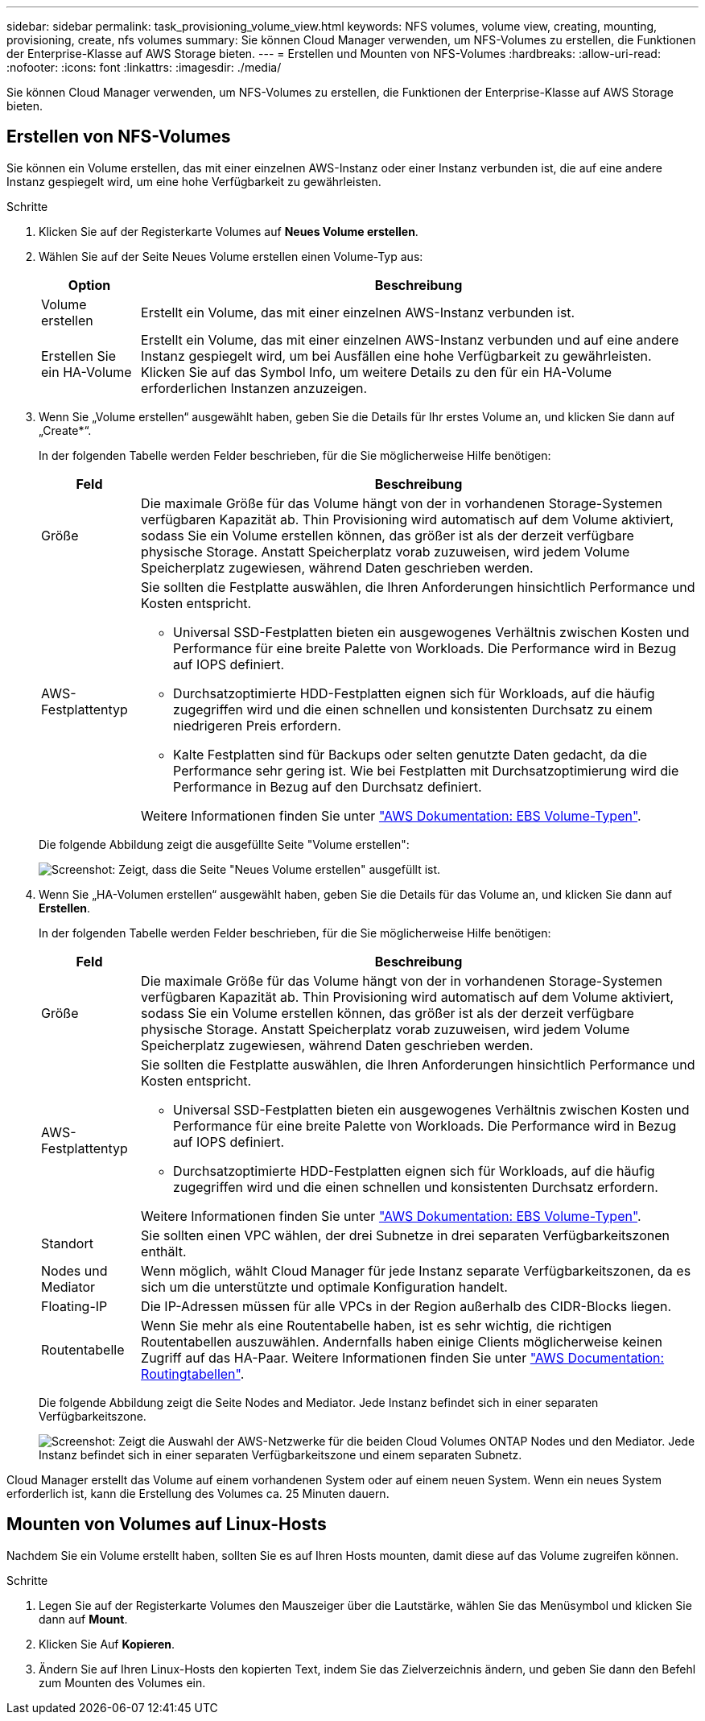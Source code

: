 ---
sidebar: sidebar 
permalink: task_provisioning_volume_view.html 
keywords: NFS volumes, volume view, creating, mounting, provisioning, create, nfs volumes 
summary: Sie können Cloud Manager verwenden, um NFS-Volumes zu erstellen, die Funktionen der Enterprise-Klasse auf AWS Storage bieten. 
---
= Erstellen und Mounten von NFS-Volumes
:hardbreaks:
:allow-uri-read: 
:nofooter: 
:icons: font
:linkattrs: 
:imagesdir: ./media/


[role="lead"]
Sie können Cloud Manager verwenden, um NFS-Volumes zu erstellen, die Funktionen der Enterprise-Klasse auf AWS Storage bieten.



== Erstellen von NFS-Volumes

Sie können ein Volume erstellen, das mit einer einzelnen AWS-Instanz oder einer Instanz verbunden ist, die auf eine andere Instanz gespiegelt wird, um eine hohe Verfügbarkeit zu gewährleisten.

.Schritte
. Klicken Sie auf der Registerkarte Volumes auf *Neues Volume erstellen*.
. Wählen Sie auf der Seite Neues Volume erstellen einen Volume-Typ aus:
+
[cols="15,85"]
|===
| Option | Beschreibung 


| Volume erstellen | Erstellt ein Volume, das mit einer einzelnen AWS-Instanz verbunden ist. 


| Erstellen Sie ein HA-Volume | Erstellt ein Volume, das mit einer einzelnen AWS-Instanz verbunden und auf eine andere Instanz gespiegelt wird, um bei Ausfällen eine hohe Verfügbarkeit zu gewährleisten. Klicken Sie auf das Symbol Info, um weitere Details zu den für ein HA-Volume erforderlichen Instanzen anzuzeigen. 
|===
. Wenn Sie „Volume erstellen“ ausgewählt haben, geben Sie die Details für Ihr erstes Volume an, und klicken Sie dann auf „Create*“.
+
In der folgenden Tabelle werden Felder beschrieben, für die Sie möglicherweise Hilfe benötigen:

+
[cols="15,85"]
|===
| Feld | Beschreibung 


| Größe | Die maximale Größe für das Volume hängt von der in vorhandenen Storage-Systemen verfügbaren Kapazität ab. Thin Provisioning wird automatisch auf dem Volume aktiviert, sodass Sie ein Volume erstellen können, das größer ist als der derzeit verfügbare physische Storage. Anstatt Speicherplatz vorab zuzuweisen, wird jedem Volume Speicherplatz zugewiesen, während Daten geschrieben werden. 


| AWS-Festplattentyp  a| 
Sie sollten die Festplatte auswählen, die Ihren Anforderungen hinsichtlich Performance und Kosten entspricht.

** Universal SSD-Festplatten bieten ein ausgewogenes Verhältnis zwischen Kosten und Performance für eine breite Palette von Workloads. Die Performance wird in Bezug auf IOPS definiert.
** Durchsatzoptimierte HDD-Festplatten eignen sich für Workloads, auf die häufig zugegriffen wird und die einen schnellen und konsistenten Durchsatz zu einem niedrigeren Preis erfordern.
** Kalte Festplatten sind für Backups oder selten genutzte Daten gedacht, da die Performance sehr gering ist. Wie bei Festplatten mit Durchsatzoptimierung wird die Performance in Bezug auf den Durchsatz definiert.


Weitere Informationen finden Sie unter http://docs.aws.amazon.com/AWSEC2/latest/UserGuide/EBSVolumeTypes.html["AWS Dokumentation: EBS Volume-Typen"^].

|===
+
Die folgende Abbildung zeigt die ausgefüllte Seite "Volume erstellen":

+
image:screenshot_volume_view_create.gif["Screenshot: Zeigt, dass die Seite \"Neues Volume erstellen\" ausgefüllt ist."]

. Wenn Sie „HA-Volumen erstellen“ ausgewählt haben, geben Sie die Details für das Volume an, und klicken Sie dann auf *Erstellen*.
+
In der folgenden Tabelle werden Felder beschrieben, für die Sie möglicherweise Hilfe benötigen:

+
[cols="15,85"]
|===
| Feld | Beschreibung 


| Größe | Die maximale Größe für das Volume hängt von der in vorhandenen Storage-Systemen verfügbaren Kapazität ab. Thin Provisioning wird automatisch auf dem Volume aktiviert, sodass Sie ein Volume erstellen können, das größer ist als der derzeit verfügbare physische Storage. Anstatt Speicherplatz vorab zuzuweisen, wird jedem Volume Speicherplatz zugewiesen, während Daten geschrieben werden. 


| AWS-Festplattentyp  a| 
Sie sollten die Festplatte auswählen, die Ihren Anforderungen hinsichtlich Performance und Kosten entspricht.

** Universal SSD-Festplatten bieten ein ausgewogenes Verhältnis zwischen Kosten und Performance für eine breite Palette von Workloads. Die Performance wird in Bezug auf IOPS definiert.
** Durchsatzoptimierte HDD-Festplatten eignen sich für Workloads, auf die häufig zugegriffen wird und die einen schnellen und konsistenten Durchsatz erfordern.


Weitere Informationen finden Sie unter http://docs.aws.amazon.com/AWSEC2/latest/UserGuide/EBSVolumeTypes.html["AWS Dokumentation: EBS Volume-Typen"^].



| Standort | Sie sollten einen VPC wählen, der drei Subnetze in drei separaten Verfügbarkeitszonen enthält. 


| Nodes und Mediator | Wenn möglich, wählt Cloud Manager für jede Instanz separate Verfügbarkeitszonen, da es sich um die unterstützte und optimale Konfiguration handelt. 


| Floating-IP | Die IP-Adressen müssen für alle VPCs in der Region außerhalb des CIDR-Blocks liegen. 


| Routentabelle | Wenn Sie mehr als eine Routentabelle haben, ist es sehr wichtig, die richtigen Routentabellen auszuwählen. Andernfalls haben einige Clients möglicherweise keinen Zugriff auf das HA-Paar. Weitere Informationen finden Sie unter  http://docs.aws.amazon.com/AmazonVPC/latest/UserGuide/VPC_Route_Tables.html["AWS Documentation: Routingtabellen"^]. 
|===
+
Die folgende Abbildung zeigt die Seite Nodes and Mediator. Jede Instanz befindet sich in einer separaten Verfügbarkeitszone.

+
image:screenshot_volume_view_ha_network.gif["Screenshot: Zeigt die Auswahl der AWS-Netzwerke für die beiden Cloud Volumes ONTAP Nodes und den Mediator. Jede Instanz befindet sich in einer separaten Verfügbarkeitszone und einem separaten Subnetz."]



Cloud Manager erstellt das Volume auf einem vorhandenen System oder auf einem neuen System. Wenn ein neues System erforderlich ist, kann die Erstellung des Volumes ca. 25 Minuten dauern.



== Mounten von Volumes auf Linux-Hosts

Nachdem Sie ein Volume erstellt haben, sollten Sie es auf Ihren Hosts mounten, damit diese auf das Volume zugreifen können.

.Schritte
. Legen Sie auf der Registerkarte Volumes den Mauszeiger über die Lautstärke, wählen Sie das Menüsymbol und klicken Sie dann auf *Mount*.
. Klicken Sie Auf *Kopieren*.
. Ändern Sie auf Ihren Linux-Hosts den kopierten Text, indem Sie das Zielverzeichnis ändern, und geben Sie dann den Befehl zum Mounten des Volumes ein.

